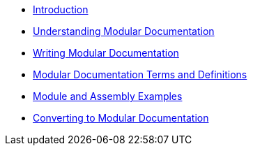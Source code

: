 // Chapter 1
* xref:index.adoc[Introduction]

// Chapter 2
* xref:assembly_understanding-mod-docs.adoc[Understanding Modular Documentation]

// Chapter 3
* xref:assembly_writing-mod-docs.adoc[Writing Modular Documentation]

// Appendices

[appendix]
* xref:module_mod-docs-terms-definitions.adoc[Modular Documentation Terms and Definitions]

[appendix]
* xref:assembly_mod-docs-examples.adoc[Module and Assembly Examples]

[appendix]
* xref:assembly_mod-docs-conversion.adoc[Converting to Modular Documentation]

